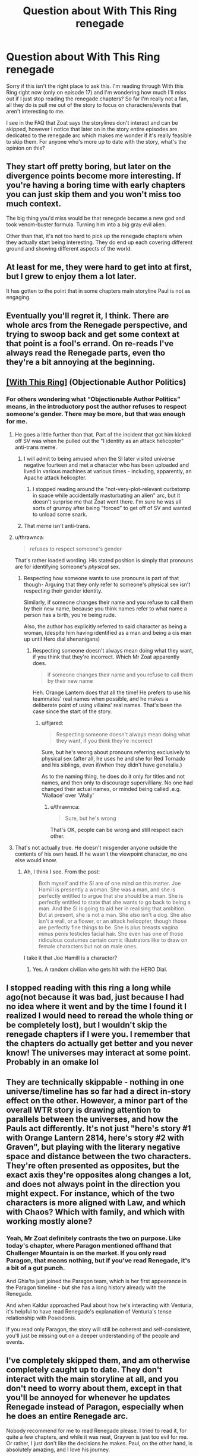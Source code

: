 #+TITLE: Question about With This Ring renegade

* Question about With This Ring renegade
:PROPERTIES:
:Author: greenskye
:Score: 9
:DateUnix: 1572787742.0
:DateShort: 2019-Nov-03
:END:
Sorry if this isn't the right place to ask this. I'm reading through With this Ring right now (only on episode 17) and I'm wondering how much I'll miss out if I just stop reading the renegade chapters? So far I'm really not a fan, all they do is pull me out of the story to focus on characters/events that aren't interesting to me.

I see in the FAQ that Zoat says the storylines don't interact and can be skipped, however I notice that later on in the story entire episodes are dedicated to the renegade arc which makes me wonder if it's really feasible to skip them. For anyone who's more up to date with the story, what's the opinion on this?


** They start off pretty boring, but later on the divergence points become more interesting. If you're having a boring time with early chapters you can just skip them and you won't miss too much context.

The big thing you'd miss would be that renegade became a new god and took venom-buster formula. Turning him into a big gray evil alien.

Other than that, it's not too hard to pick up the renegade chapters when they actually start being interesting. They do end up each covering different ground and showing different aspects of the world.
:PROPERTIES:
:Author: traverseda
:Score: 12
:DateUnix: 1572788384.0
:DateShort: 2019-Nov-03
:END:


** At least for me, they were hard to get into at first, but I grew to enjoy them a lot later.

It has gotten to the point that in some chapters main storyline Paul is not as engaging.
:PROPERTIES:
:Author: DreamEcho
:Score: 7
:DateUnix: 1572788498.0
:DateShort: 2019-Nov-03
:END:


** Eventually you'll regret it, I think. There are whole arcs from the Renegade perspective, and trying to swoop back and get some context at that point is a fool's errand. On re-reads I've always read the Renegade parts, even tho they're a bit annoying at the beginning.
:PROPERTIES:
:Author: ketura
:Score: 6
:DateUnix: 1572808671.0
:DateShort: 2019-Nov-03
:END:


** [[https://forum.questionablequesting.com/threads/with-this-ring-young-justice-si-thread-fourteen.8938/][[With This Ring]]] (Objectionable Author Politics)
:PROPERTIES:
:Author: Lightwavers
:Score: 6
:DateUnix: 1572819300.0
:DateShort: 2019-Nov-04
:END:

*** For others wondering what “Objectionable Author Politics” means, in the introductory post the author refuses to respect someone's gender. There may be more, but that was enough for me.
:PROPERTIES:
:Author: danielparks
:Score: 13
:DateUnix: 1572861890.0
:DateShort: 2019-Nov-04
:END:

**** He goes a little further than that. Part of the incident that got him kicked off SV was when he pulled out the "I identity as an attack helicopter" anti-trans meme.
:PROPERTIES:
:Author: eaglejarl
:Score: 18
:DateUnix: 1572868315.0
:DateShort: 2019-Nov-04
:END:

***** I will admit to being amused when the SI later visited universe negative fourteen and met a character who has been uploaded and lived in various machines at various times - including, apparently, an Apache attack helicopter.
:PROPERTIES:
:Author: thrawnca
:Score: 8
:DateUnix: 1572869008.0
:DateShort: 2019-Nov-04
:END:

****** I stopped reading around the "not-very-plot-relevant curbstomp in space while accidentally masturbating an alien" arc, but it doesn't surprise me that Zoat went there. I'm sure he was all sorts of grumpy after being "forced" to get off of SV and wanted to unload some snark.
:PROPERTIES:
:Author: eaglejarl
:Score: 6
:DateUnix: 1572965976.0
:DateShort: 2019-Nov-05
:END:


***** That meme isn't anti-trans.
:PROPERTIES:
:Author: VorpalAuroch
:Score: 2
:DateUnix: 1573491325.0
:DateShort: 2019-Nov-11
:END:


**** u/thrawnca:
#+begin_quote
  refuses to respect someone's gender
#+end_quote

That's rather loaded wording. His stated position is simply that pronouns are for identifying someone's /physical/ sex.
:PROPERTIES:
:Author: thrawnca
:Score: 6
:DateUnix: 1573005209.0
:DateShort: 2019-Nov-06
:END:

***** Respecting how someone wants to use pronouns is part of that though- Arguing that they only refer to someone's physical sex isn't respecting their gender identity.

Similarly, if someone changes their name and you refuse to call them by their new name, because you think names refer to what name a person has a birth, you're being rude.

Also, the author has explicitly referred to said character as being a woman, (despite him having identified as a man and being a cis man up until Hero dial shenanigans)
:PROPERTIES:
:Author: fljared
:Score: 5
:DateUnix: 1573153984.0
:DateShort: 2019-Nov-07
:END:

****** Respecting someone doesn't always mean doing what they want, if you think that they're incorrect. Which Mr Zoat apparently does.

#+begin_quote
  if someone changes their name and you refuse to call them by their new name
#+end_quote

Heh. Orange Lantern does that all the time! He prefers to use his teammates' real names when possible, and he makes a deliberate point of using villains' real names. That's been the case since the start of the story.
:PROPERTIES:
:Author: thrawnca
:Score: 2
:DateUnix: 1573156465.0
:DateShort: 2019-Nov-07
:END:

******* u/fljared:
#+begin_quote
  Respecting someone doesn't always mean doing what they want, if you think they're incorrect
#+end_quote

Sure, but he's wrong about pronouns referring exclusively to physical sex (after all, he uses he and she for Red Tornado and his siblings, even if/when they didn't have genetalia.)

As to the naming thing, he does do it only for titles and not names, and then only to discourage supervilliany. No one had changed their actual names, or minded being called .e.g. 'Wallace' over 'Wally'
:PROPERTIES:
:Author: fljared
:Score: 6
:DateUnix: 1573164258.0
:DateShort: 2019-Nov-08
:END:

******** u/thrawnca:
#+begin_quote
  Sure, but he's wrong
#+end_quote

That's OK, people can be wrong and still respect each other.
:PROPERTIES:
:Author: thrawnca
:Score: 1
:DateUnix: 1573165154.0
:DateShort: 2019-Nov-08
:END:


**** That's not actually true. He doesn't misgender anyone outside the contents of his own head. If he wasn't the viewpoint character, no one else would know.
:PROPERTIES:
:Author: VorpalAuroch
:Score: 2
:DateUnix: 1573667725.0
:DateShort: 2019-Nov-13
:END:

***** Ah, I think I see. From the post:

#+begin_quote
  Both myself and the SI are of one mind on this matter. Joe Hamill is presently a woman. She was a man, and she is perfectly entitled to argue that she should be a man. She is perfectly entitled to state that she wants to go back to being a man. And the SI is going to aid her in realising that ambition. But at present, she is not a man. She also isn't a dog. She also isn't a wall, or a flower, or an attack helicopter, though those are perfectly fine things to be. She is plus breasts vagina minus penis testicles facial hair. She even has one of those ridiculous costumes certain comic illustrators like to draw on female characters but not on male ones.
#+end_quote

I take it that Joe Hamill is a character?
:PROPERTIES:
:Author: danielparks
:Score: 1
:DateUnix: 1573672098.0
:DateShort: 2019-Nov-13
:END:

****** Yes. A random civilian who gets hit with the HERO Dial.
:PROPERTIES:
:Author: VorpalAuroch
:Score: 1
:DateUnix: 1573672417.0
:DateShort: 2019-Nov-13
:END:


** I stopped reading with this ring a long while ago(not because it was bad, just because I had no idea where it went and by the time I found it I realized I would need to reread the whole thing or be completely lost), but I wouldn't skip the renegade chapters if I were you. I remember that the chapters do actually get better and you never know! The universes may interact at some point. Probably in an omake lol
:PROPERTIES:
:Author: NotReallyInvested
:Score: 7
:DateUnix: 1572788625.0
:DateShort: 2019-Nov-03
:END:


** They are technically skippable - nothing in one universe/timeline has so far had a direct in-story effect on the other. However, a minor part of the overall WTR story is drawing attention to parallels between the universes, and how the Pauls act differently. It's not just "here's story #1 with Orange Lantern 2814, here's story #2 with Graven", but playing with the literary negative space and distance between the two characters. They're often presented as opposites, but the exact axis they're opposites along changes a lot, and does not always point in the direction you might expect. For instance, which of the two characters is more aligned with Law, and which with Chaos? Which with family, and which with working mostly alone?
:PROPERTIES:
:Author: Geminii27
:Score: 5
:DateUnix: 1572831983.0
:DateShort: 2019-Nov-04
:END:

*** Yeah, Mr Zoat definitely contrasts the two on purpose. Like today's chapter, where Paragon mentioned offhand that Challenger Mountain is on the market. If you only read Paragon, that means nothing, but if you've read Renegade, it's a bit of a gut punch.

And Ghia'ta just joined the Paragon team, which is her first appearance in the Paragon timeline - but she has a long history already with the Renegade.

And when Kaldur approached Paul about how he's interacting with Venturia, it's helpful to have read Renegade's explanation of Venturia's tense relationship with Poseidonis.

If you read only Paragon, the story will still be coherent and self-consistent, you'll just be missing out on a deeper understanding of the people and events.
:PROPERTIES:
:Author: thrawnca
:Score: 3
:DateUnix: 1572868859.0
:DateShort: 2019-Nov-04
:END:


** I've completely skipped them, and am otherwise completely caught up to date. They don't interact with the main storyline at all, and you don't need to worry about them, except in that you'll be annoyed for whenever he updates Renegade instead of Paragon, especially when he does an entire Renegade arc.

Nobody recommend for me to read Renegade please. I tried to read it, for quite a few chapters, and while it was neat, Grayven is just too evil for me. Or rather, I just don't like the decisions he makes. Paul, on the other hand, is absolutely amazing, and I love his journey.

OP, you're in for a treat with Paragon.
:PROPERTIES:
:Author: Green0Photon
:Score: 4
:DateUnix: 1572856386.0
:DateShort: 2019-Nov-04
:END:

*** Which parts of the reneade in particular turned you off?
:PROPERTIES:
:Author: Sonderjye
:Score: 2
:DateUnix: 1572912473.0
:DateShort: 2019-Nov-05
:END:


*** You should try reading one of the Renegade arcs, without the part before it, if you haven't yet tried that. "Stars, Crossed" is the best one, since he's in a parallel universe for the duration and minimal prior context gets involved. The full arcs are much more interesting than isolated snippets (the Paragon snippets inside Renegade arcs aren't terribly interesting either).

Renegrayven is a Large Ham, who deliberately plays the megalomaniacal supervillain for most of his time in the parallel. And he is decidely /nastier/ than Paragon, then as otherwise. But, in traditional British fashion, his tongue is planted firmly though subtly in cheek the entire time.
:PROPERTIES:
:Author: VorpalAuroch
:Score: 2
:DateUnix: 1573491649.0
:DateShort: 2019-Nov-11
:END:


** To be honest I prefer Grayven chapters to Paul ones. He's more interesting character.
:PROPERTIES:
:Author: Doc_Sithicus
:Score: 3
:DateUnix: 1572823263.0
:DateShort: 2019-Nov-04
:END:

*** I think that's actually somewhat deliberate; showcasing that just because one character variant might be labeled 'good', that doesn't necessarily make them the more interesting version. Or even the most human - there's a lot of discussion about Grayven!Paul being rather more down-to-earth and personable. Not to mention him building a family. Mainline!Paul is closer to the orange light and sees things from a slightly more stripped-down perspective. This has even been commented on in-universe.

Personally, I think Zoat is trying to put the two variants at opposite ends of an axis to compare and contrast, but what the axis actually /is/ varies a lot from chapter to chapter. And sometimes the axis spins in the opposite direction from what might be expected from a classic comic-book character - Good vs Evil, Law vs Chaos, Family vs Solo, Corps vs Rag-Tag Bunch of Misfits, Human vs Inhuman.
:PROPERTIES:
:Author: Geminii27
:Score: 5
:DateUnix: 1572831432.0
:DateShort: 2019-Nov-04
:END:


** Yes. You can skip them. The renegade is just an alternate version and the author was just prioritizing it in moments, but you can just skip it with no problems.
:PROPERTIES:
:Author: Nivirce
:Score: 2
:DateUnix: 1572788264.0
:DateShort: 2019-Nov-03
:END:


** You can totally skip them if you so desire. They have very little bearing on the main storyline except worldbuilding. And, if you change your mind in the future, you can easily read /just/ the renegade bits.

The episodes devoted to renegade only affect renegade. The only downside is that, once you catch up, you'll sometimes be left without any paragon updates while a renegade episode is being released.
:PROPERTIES:
:Author: Kachajal
:Score: 2
:DateUnix: 1572810160.0
:DateShort: 2019-Nov-03
:END:


** As others have said, you certainly /can/ skip Renegade. However, you said that you're only at episode 17. At that point, Renegade is just a few snippets and has not really hit its stride.

I suggest waiting to make a decision until you've finished the first six months, episode 26. At that point there's been proper divergence and some cool Renegade scenes. If you still don't like it by then, sure, skip it.
:PROPERTIES:
:Author: thrawnca
:Score: 2
:DateUnix: 1572869714.0
:DateShort: 2019-Nov-04
:END:


** As someone who have caught up with recent chapters I actually prefer the renegade arc. The other one seems like it has progressed backwards while the renegade arc keeps moving forward.
:PROPERTIES:
:Author: Sonderjye
:Score: 2
:DateUnix: 1572912282.0
:DateShort: 2019-Nov-05
:END:


** I believe Arc 30 is the first full Renegade arc. I quite enjoy the Renegade posts, so YMMV, but I think the general consensus is that Renegade is much more tolerable in full arcs (where he gets more time to be a flawed character, as opposed to a guy who gets to yell at the Justice League and kill people).

That said, if you're not enjoying Arc 30, please skip it and then try Arcs 36 and 37. Despite enjoying Renegade I've still never finished Arc 30, so don't let it turn you off him.

If 36-37 aren't your jam either, then feel free to drop him completely. He has not interacted with the main story yet, and AFAIK will not in the future. And while some of his arcs have a parallel mostly-unseen Paragon version, you can usually figure out what you missed without reading the arc.
:PROPERTIES:
:Author: sibswagl
:Score: 2
:DateUnix: 1573051189.0
:DateShort: 2019-Nov-06
:END:

*** Made it to Arc 30 and to be honest I was enjoying the Grayven stuff so far, but Arc 30 is just... boring. I'll probably skim the rest and then pick up renegade after this arc. Just not grabbing me so far.

I enjoy the more ruthless side of graven, but I feel like Voat is sometimes forced to push him into needless cruelty just to make him more different from Paul. I've enjoyed WTS so far because it seemed to focus on what a real person might do in a comic book universe, but the paragon/renegade split seems to force personality traits outside the norm of what I think a real life human might express. The whole "bash on the amazons" thing felt really forced and a poor way to advocate for change. Grayven was basically a caricature of that friend who says they aren't a bitch, they just tell it like it is.
:PROPERTIES:
:Author: greenskye
:Score: 2
:DateUnix: 1573874715.0
:DateShort: 2019-Nov-16
:END:

**** Yeah, that was also my problem. Very few canon characters well-known enough for me to care. Grayven is fun, but can't carry a whole story arc by himself.
:PROPERTIES:
:Author: sibswagl
:Score: 2
:DateUnix: 1573877768.0
:DateShort: 2019-Nov-16
:END:


** I would suggest you read the snippets of Renegade up through the first primarily-Renegade episode. (I think that was the visit to the Un-Men and their city.) If you still don't like it then, you probably aren't going to start liking it. Though you may end up going back to the Renegade archives when you run out of Paragon; daily updates are daily but it's still faster to read it than to write it.
:PROPERTIES:
:Author: VorpalAuroch
:Score: 2
:DateUnix: 1573491792.0
:DateShort: 2019-Nov-11
:END:
